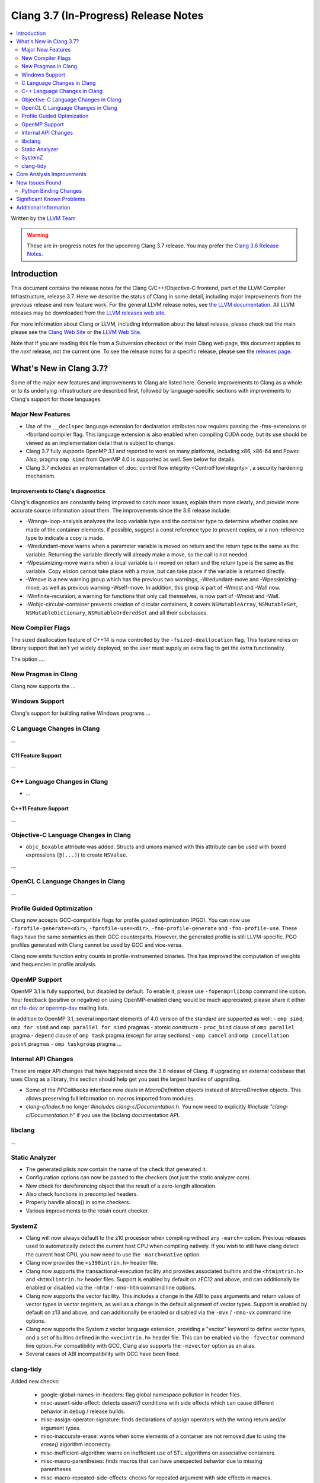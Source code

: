 =====================================
Clang 3.7 (In-Progress) Release Notes
=====================================

.. contents::
   :local:
   :depth: 2

Written by the `LLVM Team <http://llvm.org/>`_

.. warning::

   These are in-progress notes for the upcoming Clang 3.7 release. You may
   prefer the `Clang 3.6 Release Notes
   <http://llvm.org/releases/3.6.0/tools/clang/docs/ReleaseNotes.html>`_.

Introduction
============

This document contains the release notes for the Clang C/C++/Objective-C
frontend, part of the LLVM Compiler Infrastructure, release 3.7. Here we
describe the status of Clang in some detail, including major
improvements from the previous release and new feature work. For the
general LLVM release notes, see `the LLVM
documentation <http://llvm.org/docs/ReleaseNotes.html>`_. All LLVM
releases may be downloaded from the `LLVM releases web
site <http://llvm.org/releases/>`_.

For more information about Clang or LLVM, including information about
the latest release, please check out the main please see the `Clang Web
Site <http://clang.llvm.org>`_ or the `LLVM Web
Site <http://llvm.org>`_.

Note that if you are reading this file from a Subversion checkout or the
main Clang web page, this document applies to the *next* release, not
the current one. To see the release notes for a specific release, please
see the `releases page <http://llvm.org/releases/>`_.

What's New in Clang 3.7?
========================

Some of the major new features and improvements to Clang are listed
here. Generic improvements to Clang as a whole or to its underlying
infrastructure are described first, followed by language-specific
sections with improvements to Clang's support for those languages.

Major New Features
------------------

- Use of the ``__declspec`` language extension for declaration attributes now
  requires passing the -fms-extensions or -fborland compiler flag. This language
  extension is also enabled when compiling CUDA code, but its use should be
  viewed as an implementation detail that is subject to change.

- Clang 3.7 fully supports OpenMP 3.1 and reported to work on many platforms,
  including x86, x86-64 and Power. Also, pragma ``omp simd`` from OpenMP 4.0 is
  supported as well. See below for details.

- Clang 3.7 includes an implementation of :doc:`control flow integrity
  <ControlFlowIntegrity>`, a security hardening mechanism.


Improvements to Clang's diagnostics
^^^^^^^^^^^^^^^^^^^^^^^^^^^^^^^^^^^

Clang's diagnostics are constantly being improved to catch more issues,
explain them more clearly, and provide more accurate source information
about them. The improvements since the 3.6 release include:

- -Wrange-loop-analysis analyzes the loop variable type and the container type
  to determine whether copies are made of the container elements.  If possible,
  suggest a const reference type to prevent copies, or a non-reference type
  to indicate a copy is made.

- -Wredundant-move warns when a parameter variable is moved on return and the
  return type is the same as the variable.  Returning the variable directly
  will already make a move, so the call is not needed.

- -Wpessimizing-move warns when a local variable is ir moved on return and the
  return type is the same as the variable.  Copy elision cannot take place with
  a move, but can take place if the variable is returned directly.

- -Wmove is a new warning group which has the previous two warnings,
  -Wredundant-move and -Wpessimizing-move, as well as previous warning
  -Wself-move.  In addition, this group is part of -Wmost and -Wall now.

- -Winfinite-recursion, a warning for functions that only call themselves,
  is now part of -Wmost and -Wall.

- -Wobjc-circular-container prevents creation of circular containers, 
  it covers ``NSMutableArray``, ``NSMutableSet``, ``NSMutableDictionary``,
  ``NSMutableOrderedSet`` and all their subclasses.

New Compiler Flags
------------------

The sized deallocation feature of C++14 is now controlled by the
``-fsized-deallocation`` flag. This feature relies on library support that
isn't yet widely deployed, so the user must supply an extra flag to get the
extra functionality.

The option ....


New Pragmas in Clang
-----------------------

Clang now supports the ...

Windows Support
---------------

Clang's support for building native Windows programs ...


C Language Changes in Clang
---------------------------

...

C11 Feature Support
^^^^^^^^^^^^^^^^^^^

...

C++ Language Changes in Clang
-----------------------------

- ...

C++11 Feature Support
^^^^^^^^^^^^^^^^^^^^^

...

Objective-C Language Changes in Clang
-------------------------------------

- ``objc_boxable`` attribute was added. Structs and unions marked with this attribute can be
  used with boxed expressions (``@(...)``) to create ``NSValue``.

...

OpenCL C Language Changes in Clang
----------------------------------

...

Profile Guided Optimization
---------------------------

Clang now accepts GCC-compatible flags for profile guided optimization (PGO).
You can now use ``-fprofile-generate=<dir>``, ``-fprofile-use=<dir>``,
``-fno-profile-generate`` and ``-fno-profile-use``. These flags have the
same semantics as their GCC counterparts. However, the generated profile
is still LLVM-specific. PGO profiles generated with Clang cannot be used
by GCC and vice-versa.

Clang now emits function entry counts in profile-instrumented binaries.
This has improved the computation of weights and frequencies in
profile analysis.

OpenMP Support
--------------
OpenMP 3.1 is fully supported, but disabled by default. To enable it, please use
``-fopenmp=libomp`` command line option. Your feedback (positive or negative) on
using OpenMP-enabled clang would be much appreciated; please share it either on
`cfe-dev <http://lists.llvm.org/mailman/listinfo/cfe-dev>`_ or `openmp-dev
<http://lists.llvm.org/mailman/listinfo/openmp-dev>`_ mailing lists.

In addition to OpenMP 3.1, several important elements of 4.0 version of the
standard are supported as well:
- ``omp simd``, ``omp for simd`` and ``omp parallel for simd`` pragmas
- atomic constructs
- ``proc_bind`` clause of ``omp parallel`` pragma
- ``depend`` clause of ``omp task`` pragma (except for array sections)
- ``omp cancel`` and ``omp cancellation point`` pragmas
- ``omp taskgroup`` pragma
...

Internal API Changes
--------------------

These are major API changes that have happened since the 3.6 release of
Clang. If upgrading an external codebase that uses Clang as a library,
this section should help get you past the largest hurdles of upgrading.

-  Some of the `PPCallbacks` interface now deals in `MacroDefinition`
   objects instead of `MacroDirective` objects. This allows preserving
   full information on macros imported from modules.

-  `clang-c/Index.h` no longer `#include`\s `clang-c/Documentation.h`.
   You now need to explicitly `#include "clang-c/Documentation.h"` if
   you use the libclang documentation API.

libclang
--------

...

Static Analyzer
---------------

* The generated plists now contain the name of the check that generated it.

* Configuration options can now be passed to the checkers (not just the static
  analyzer core).

* New check for dereferencing object that the result of a zero-length
  allocation.

* Also check functions in precompiled headers.

* Properly handle alloca() in some checkers.

* Various improvements to the retain count checker.


SystemZ
-------

* Clang will now always default to the z10 processor when compiling
  without any ``-march=`` option. Previous releases used to automatically
  detect the current host CPU when compiling natively. If you wish to
  still have clang detect the current host CPU, you now need to use the
  ``-march=native`` option.

* Clang now provides the ``<s390intrin.h>`` header file.

* Clang now supports the transactional-execution facility and
  provides associated builtins and the ``<htmintrin.h>`` and
  ``<htmxlintrin.h>`` header files. Support is enabled by default
  on zEC12 and above, and can additionally be enabled or disabled
  via the ``-mhtm`` / ``-mno-htm`` command line options.

* Clang now supports the vector facility. This includes a
  change in the ABI to pass arguments and return values of
  vector types in vector registers, as well as a change in
  the default alignment of vector types. Support is enabled
  by default on z13 and above, and can additionally be enabled
  or disabled via the ``-mvx`` / ``-mno-vx`` command line options.

* Clang now supports the System z vector language extension,
  providing a "vector" keyword to define vector types, and a
  set of builtins defined in the ``<vecintrin.h>`` header file.
  This can be enabled via the ``-fzvector`` command line option.
  For compatibility with GCC, Clang also supports the
  ``-mzvector`` option as an alias.
 
* Several cases of ABI incompatibility with GCC have been fixed.

clang-tidy
----------
Added new checks:

  * google-global-names-in-headers: flag global namespace pollution in header
    files.

  * misc-assert-side-effect: detects `assert()` conditions with side effects
    which can cause different behavior in debug / release builds.

  * misc-assign-operator-signature: finds declarations of assign operators with
    the wrong return and/or argument types.

  * misc-inaccurate-erase: warns when some elements of a container are not
    removed due to using the `erase()` algorithm incorrectly.

  * misc-inefficient-algorithm: warns on inefficient use of STL algorithms on
    associative containers.

  * misc-macro-parentheses: finds macros that can have unexpected behavior due
    to missing parentheses.

  * misc-macro-repeated-side-effects: checks for repeated argument with side
    effects in macros.

  * misc-noexcept-move-constructor: flags user-defined move constructors and
    assignment operators not marked with `noexcept` or marked with
    `noexcept(expr)` where `expr` evaluates to `false` (but is not a `false`
    literal itself).

  * misc-static-assert: replaces `assert()` with `static_assert()` if the
    condition is evaluatable at compile time.

  * readability-container-size-empty: checks whether a call to the `size()`
    method can be replaced with a call to `empty()`.

  * readability-else-after-return: flags conditional statements having the
    `else` branch, when the `true` branch has a `return` as the last statement.

  * readability-redundant-string-cstr: finds unnecessary calls to
    `std::string::c_str()`.

  * readability-shrink-to-fit: replaces copy and swap tricks on shrinkable
    containers with the `shrink_to_fit()` method call.

  * readability-simplify-boolean-expr: looks for boolean expressions involving
    boolean constants and simplifies them to use the appropriate boolean
    expression directly (`if (x == true) ... -> if (x)`, etc.)


Core Analysis Improvements
==========================

- ...

New Issues Found
================

- ...

Python Binding Changes
----------------------

The following methods have been added:

-  ...

Significant Known Problems
==========================

Additional Information
======================

A wide variety of additional information is available on the `Clang web
page <http://clang.llvm.org/>`_. The web page contains versions of the
API documentation which are up-to-date with the Subversion version of
the source code. You can access versions of these documents specific to
this release by going into the "``clang/docs/``" directory in the Clang
tree.

If you have any questions or comments about Clang, please feel free to
contact us via the `mailing
list <http://lists.llvm.org/mailman/listinfo/cfe-dev>`_.
